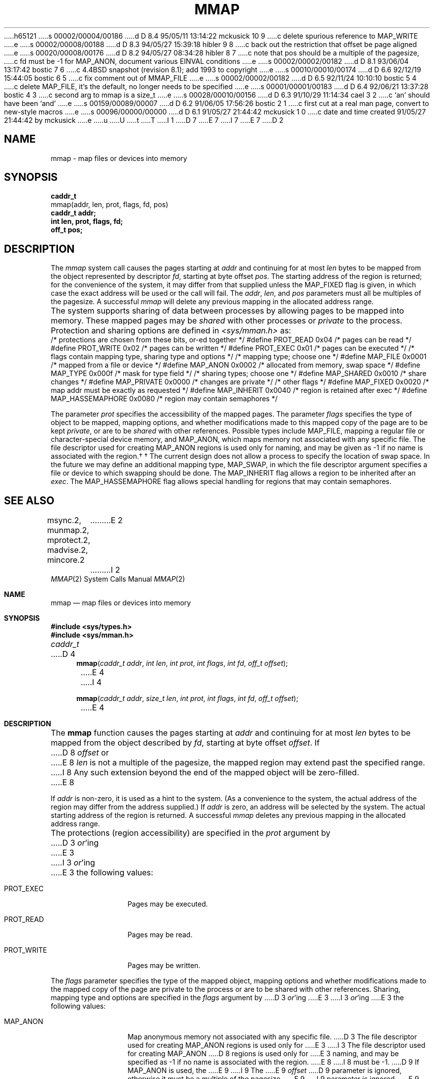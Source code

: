 h65121
s 00002/00004/00186
d D 8.4 95/05/11 13:14:22 mckusick 10 9
c delete spurious reference to MAP_WRITE
e
s 00002/00008/00188
d D 8.3 94/05/27 15:39:18 hibler 9 8
c back out the restriction that offset be page aligned
e
s 00020/00008/00176
d D 8.2 94/05/27 08:34:28 hibler 8 7
c note that pos should be a multiple of the pagesize,
c fd must be -1 for MAP_ANON, document various EINVAL conditions
e
s 00002/00002/00182
d D 8.1 93/06/04 13:17:42 bostic 7 6
c 4.4BSD snapshot (revision 8.1); add 1993 to copyright
e
s 00010/00010/00174
d D 6.6 92/12/19 15:44:05 bostic 6 5
c fix comment out of MMAP_FILE
e
s 00002/00002/00182
d D 6.5 92/11/24 10:10:10 bostic 5 4
c delete MAP_FILE, it's the default, no longer needs to be specified
e
s 00001/00001/00183
d D 6.4 92/06/21 13:37:28 bostic 4 3
c second arg to mmap is a size_t
e
s 00028/00010/00156
d D 6.3 91/10/29 11:14:34 cael 3 2
c `an' should have been `and'
e
s 00159/00089/00007
d D 6.2 91/06/05 17:56:26 bostic 2 1
c first cut at a real man page, convert to new-style macros
e
s 00096/00000/00000
d D 6.1 91/05/27 21:44:42 mckusick 1 0
c date and time created 91/05/27 21:44:42 by mckusick
e
u
U
t
T
I 1
D 7
.\" Copyright (c) 1991 Regents of the University of California.
.\" All rights reserved.
E 7
I 7
.\" Copyright (c) 1991, 1993
.\"	The Regents of the University of California.  All rights reserved.
E 7
.\"
.\" %sccs.include.redist.man%
.\"
.\"	%W% (Berkeley) %G%
.\"
D 2
.TH MMAP 2 "%Q%"
.UC 7
.SH NAME
mmap \- map files or devices into memory
.SH SYNOPSIS
.nf
.B caddr_t
mmap(addr, len, prot, flags, fd, pos)
.B caddr_t addr;
.B int len, prot, flags, fd;
.B off_t pos;
.fi
.SH DESCRIPTION
.PP
The \fImmap\fP system call
causes the pages starting at \fIaddr\fP and continuing
for at most \fIlen\fP bytes to be mapped from the object represented by
descriptor \fIfd\fP, starting at byte offset \fIpos\fP.
The starting address of the region is returned;
for the convenience of the system,
it may differ from that supplied
unless the MAP_FIXED flag is given,
in which case the exact address will be used or the call will fail.
The \fIaddr\fP, \fIlen\fP, and \fIpos\fP parameters
must all be multiples of the pagesize.
A successful \fImmap\fP will delete any previous mapping
in the allocated address range.
.PP
The system supports sharing of data between processes
by allowing pages to be mapped into memory.  These mapped
pages may be \fIshared\fP with other processes or \fIprivate\fP
to the process.
Protection and sharing options are defined in \fI<sys/mman.h>\fP as:
.DS
.ta \w'#define\ \ 'u +\w'MAP_HASSEMAPHORE\ \ 'u +\w'0x0080\ \ 'u
/* protections are chosen from these bits, or-ed together */
#define	PROT_READ	0x04	/* pages can be read */
#define	PROT_WRITE	0x02	/* pages can be written */
#define	PROT_EXEC	0x01	/* pages can be executed */
.DE
.DS
.ta \w'#define\ \ 'u +\w'MAP_HASSEMAPHORE\ \ 'u +\w'0x0080\ \ 'u
/* flags contain mapping type, sharing type and options */
/* mapping type; choose one */
#define MAP_FILE	0x0001	/* mapped from a file or device */
#define MAP_ANON	0x0002	/* allocated from memory, swap space */
#define MAP_TYPE	0x000f	/* mask for type field */
.DE
.DS
.ta \w'#define\ \ 'u +\w'MAP_HASSEMAPHORE\ \ 'u +\w'0x0080\ \ 'u
/* sharing types; choose one */
#define	MAP_SHARED	0x0010	/* share changes */
#define	MAP_PRIVATE	0x0000	/* changes are private */
.DE
.DS
.ta \w'#define\ \ 'u +\w'MAP_HASSEMAPHORE\ \ 'u +\w'0x0080\ \ 'u
/* other flags */
#define MAP_FIXED	0x0020	/* map addr must be exactly as requested */
#define MAP_INHERIT	0x0040	/* region is retained after exec */
#define MAP_HASSEMAPHORE	0x0080	/* region may contain semaphores */
.DE
.PP
The parameter \fIprot\fP specifies the accessibility
of the mapped pages.
The parameter \fIflags\fP specifies
the type of object to be mapped,
mapping options, and
whether modifications made to
this mapped copy of the page
are to be kept \fIprivate\fP, or are to be \fIshared\fP with
other references.
Possible types include MAP_FILE,
mapping a regular file or character-special device memory,
and MAP_ANON, which maps memory not associated with any specific file.
The file descriptor used for creating MAP_ANON regions is used only
for naming, and may be given as \-1 if no name
is associated with the region.\(dg
.FS
\(dg The current design does not allow a process
to specify the location of swap space.
In the future we may define an additional mapping type, MAP_SWAP,
in which the file descriptor argument specifies a file
or device to which swapping should be done.
.FE
The MAP_INHERIT flag allows a region to be inherited after an \fIexec\fP.
The MAP_HASSEMAPHORE flag allows special handling for
regions that may contain semaphores.
.SH "SEE ALSO"
msync.2, munmap.2, mprotect.2, madvise.2, mincore.2
E 2
I 2
.Dd "%Q%"
.Dt MMAP 2
.Os BSD 4
.Sh NAME
.Nm mmap
.Nd map files or devices into memory
.Sh SYNOPSIS
.Fd #include <sys/types.h>
.Fd #include <sys/mman.h>
.Ft caddr_t
D 4
.Fn mmap "caddr_t addr" "int len" "int prot" "int flags" "int fd" "off_t offset"
E 4
I 4
.Fn mmap "caddr_t addr" "size_t len" "int prot" "int flags" "int fd" "off_t offset"
E 4
.Sh DESCRIPTION
The
.Nm mmap
function causes the pages starting at
.Fa addr
and continuing for at most
.Fa len
bytes to be mapped from the object described by
.Fa fd ,
starting at byte offset
.Fa offset .
If
D 8
.Fa offset
or
E 8
.Fa len
is not a multiple of the pagesize, the mapped region may extend past the
specified range.
I 8
Any such extension beyond the end of the mapped object will be zero-filled.
E 8
.Pp
If
.Fa addr
is non-zero, it is used as a hint to the system.
(As a convenience to the system, the actual address of the region may differ
from the address supplied.)
If
.Fa addr
is zero, an address will be selected by the system.
The actual starting address of the region is returned.
A successful
.Fa mmap
deletes any previous mapping in the allocated address range.
.Pp
The protections (region accessibility) are specified in the
.Fa prot
argument by
D 3
.Em or Ap ing
E 3
I 3
.Em or Ns 'ing
E 3
the following values:
.Pp
.Bl -tag -width MAP_FIXEDX
.It Dv PROT_EXEC
Pages may be executed.
.It Dv PROT_READ
Pages may be read.
.It Dv PROT_WRITE
Pages may be written.
.El
.Pp
The
.Fa flags
parameter specifies the type of the mapped object, mapping options and
whether modifications made to the mapped copy of the page are private
to the process or are to be shared with other references.
Sharing, mapping type and options are specified in the
.Fa flags
argument by
D 3
.Em or Ap ing
E 3
I 3
.Em or Ns 'ing
E 3
the following values:
.Pp
.Bl -tag -width MAP_FIXEDX
.It Dv MAP_ANON
Map anonymous memory not associated with any specific file.
D 3
The file descriptor used for creating MAP_ANON regions is used only for
E 3
I 3
The file descriptor used for creating
.Dv MAP_ANON
D 8
regions is used only for
E 3
naming, and may be specified as \-1 if no name is associated with the
region.
E 8
I 8
must be \-1.
D 9
If 
.Dv MAP_ANON
is used,
the
E 9
I 9
The
E 9
.Fa offset
D 9
parameter is ignored, otherwise it must be a multiple of the pagesize.
E 9
I 9
parameter is ignored.
E 9
E 8
D 5
.It Dv MAP_FILE
Mapped from a regular file or character-special device memory.
E 5
I 5
D 6
\.".It Dv MAP_FILE
\."Mapped from a regular file or character-special device memory.
E 6
I 6
.\".It Dv MAP_FILE
.\"Mapped from a regular file or character-special device memory.
E 6
E 5
.It Dv MAP_FIXED
Do not permit the system to select a different address than the one
specified.
If the specified address cannot be used,
.Nm mmap
will fail.
If MAP_FIXED is specified,
.Fa addr
must be a multiple of the pagesize.
Use of this option is discouraged.
.It Dv MAP_HASSEMAPHORE
Notify the kernel that the region may contain semaphores and that special
handling may be necessary.
.It Dv MAP_INHERIT
Permit regions to be inherited across
.Xr exec 2
system calls.
.It Dv MAP_PRIVATE
Modifications are private.
.It Dv MAP_SHARED
Modifications are shared.
.El
.Pp
The 
.Xr close 2
function does not unmap pages, see
.Xr munmap 2
for further information.
.Pp
The current design does not allow a process to specify the location of
swap space.
D 3
In the future we may define an additional mapping type, MAP_SWAP, in which
E 3
I 3
In the future we may define an additional mapping type,
.Dv MAP_SWAP ,
in which
E 3
the file descriptor argument specifies a file or device to which swapping
should be done.
.Sh RETURN VALUES
Upon successful completion,
.Nm mmap
returns a pointer to the mapped region.
Otherwise, a value of -1 is returned and
.Va errno
is set to indicate the error.
.Sh ERRORS
.Fn Mmap
will fail if:
.Bl -tag -width Er
.It Bq Er EACCES
D 3
The flag PROT_READ was specified as part of the
E 3
I 3
The flag
.Dv PROT_READ
was specified as part of the
E 3
.Fa prot
parameter and
.Fa fd
was not open for reading.
D 3
The flags PROT_WRITE, MAP_SHARED and MAP_WRITE were specified as part
E 3
I 3
The flags
D 10
.Dv PROT_WRITE ,
E 10
.Dv MAP_SHARED
and
D 10
.Dv MAP_WRITE
were specified as part
E 3
of the
E 10
I 10
.Dv PROT_WRITE
were specified as part of the
E 10
.Fa flags
and
.Fa prot
parameters and
.Fa fd
was not open for writing.
.It Bq Er EBADF
.Fa Fd
is not a valid open file descriptor.
D 6
.It Bq Er EINVAL
D 3
One of MAP_ANON or MAP_FILE was not specified as part of the
E 3
I 3
One of
.Dv MAP_ANON
or
.Dv MAP_FILE
was not specified as part of the
E 3
.Fa flags
parameter.
E 6
I 6
D 8
.\".It Bq Er EINVAL
E 8
I 8
.It Bq Er EINVAL
E 8
.\"One of
.\".Dv MAP_ANON
.\"or
.\".Dv MAP_FILE
.\"was not specified as part of the
.\".Fa flags
.\"parameter.
E 6
D 3
MAP_FIXED was specified and the
E 3
I 3
.Dv MAP_FIXED
was specified and the
E 3
D 8
.I addr
parameter was not page aligned.
E 8
I 8
.Fa addr
parameter was not page aligned or was outside of the
valid address range for a process.
D 9
.Dv MAP_ANON was not specified and
.Fa pos
was not page aligned.
E 9
.Dv MAP_ANON was specified and
.Fa fd
was not \-1.
E 8
.Fa Fd
did not reference a regular or character special file.
I 8
.Fa Len
was less than zero.
E 8
.It Bq Er ENOMEM
D 3
MAP_FIXED was specified and the
E 3
I 3
.Dv MAP_FIXED
was specified and the
E 3
.Fa addr
parameter wasn't available.
D 3
MAP_ANON was specified an insufficient memory was available.
E 3
I 3
.Dv MAP_ANON
was specified and insufficient memory was available.
E 3
.Sh "SEE ALSO"
.Xr getpagesize 2 ,
.Xr msync 2 ,
.Xr munmap 2 ,
.Xr mprotect 2 ,
.Xr madvise 2 ,
.Xr mincore 2
E 2
E 1

